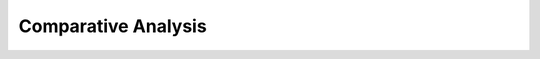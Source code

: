 Comparative Analysis
^^^^^^^^^^^^^^^^^^^^^^^^^^^^^^^^^^^^^^^^^^^^^^^^^^^^^^^^^^^^^^^^^


    .. toctree::
        :maxdepth: 1

        co_occurrence_svd_map
        tf_idf_matrix_svd_map

